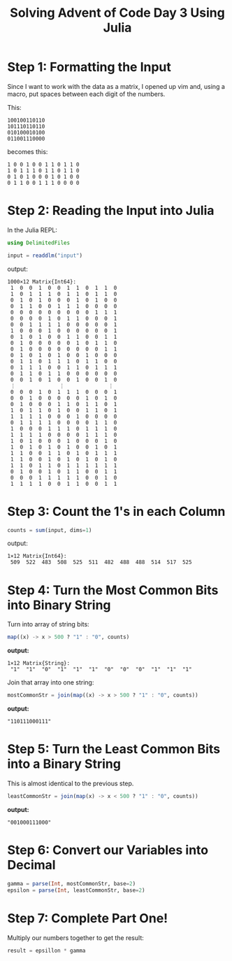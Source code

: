 #+TITLE: Solving Advent of Code Day 3 Using Julia

* Step 1: Formatting the Input

Since I want to work with the data as a matrix, I opened up vim
and, using a macro, put spaces between each digit of the numbers.

This:
#+begin_example
100100110110
101110110110
010100010100
011001110000
#+end_example

becomes this:
#+begin_example
1 0 0 1 0 0 1 1 0 1 1 0
1 0 1 1 1 0 1 1 0 1 1 0
0 1 0 1 0 0 0 1 0 1 0 0
0 1 1 0 0 1 1 1 0 0 0 0
#+end_example

* Step 2: Reading the Input into Julia

In the Julia REPL:
#+begin_src julia
using DelimitedFiles

input = readdlm("input")
#+end_src

output:
#+begin_example
1000×12 Matrix{Int64}:
 1  0  0  1  0  0  1  1  0  1  1  0
 1  0  1  1  1  0  1  1  0  1  1  0
 0  1  0  1  0  0  0  1  0  1  0  0
 0  1  1  0  0  1  1  1  0  0  0  0
 0  0  0  0  0  0  0  0  0  1  1  1
 0  0  0  0  1  0  1  1  0  0  0  1
 0  0  1  1  1  1  0  0  0  0  0  1
 1  0  0  0  1  0  0  0  0  0  0  1
 0  1  0  1  0  0  1  1  0  0  1  1
 0  1  0  0  0  0  0  1  0  1  1  0
 0  1  0  0  0  0  0  0  0  0  1  1
 0  1  0  1  0  1  0  0  1  0  0  0
 0  1  1  0  1  1  1  0  1  1  0  0
 0  1  1  1  0  0  1  1  0  1  1  1
 0  1  1  0  1  1  0  0  0  0  0  0
 0  0  1  0  1  0  0  1  0  0  1  0
 ⋮              ⋮              ⋮  
 0  0  0  1  0  1  1  1  0  0  0  1
 0  0  1  0  0  0  0  0  1  0  1  0
 0  1  0  0  0  1  1  0  1  1  0  1
 1  0  1  1  0  1  0  0  1  1  0  1
 1  1  1  1  0  0  0  1  0  0  0  0
 0  1  1  1  1  0  0  0  0  1  1  0
 1  0  0  0  1  1  1  0  1  1  1  0
 1  1  1  1  0  0  0  0  1  1  1  0
 1  0  1  0  0  0  1  0  0  0  1  0
 1  0  1  0  1  0  1  0  0  1  0  1
 1  1  0  0  1  1  0  1  0  1  1  1
 1  1  0  0  1  0  1  0  1  0  1  0
 1  1  0  1  1  0  1  1  1  1  1  1
 0  1  0  0  1  0  1  1  0  0  1  1
 0  0  0  1  1  1  1  1  0  0  1  0
 1  1  1  1  0  0  1  1  0  0  1  1
#+end_example

* Step 3: Count the 1's in each Column

#+begin_src julia
counts = sum(input, dims=1)
#+end_src

output:
#+begin_example
1×12 Matrix{Int64}:
 509  522  483  508  525  511  482  488  488  514  517  525
#+end_example

* Step 4: Turn the Most Common Bits into Binary String

Turn into array of string bits:
#+begin_src julia
map((x) -> x > 500 ? "1" : "0", counts)
#+end_src

*output:*
#+begin_example
1×12 Matrix{String}:
 "1"  "1"  "0"  "1"  "1"  "1"  "0"  "0"  "0"  "1"  "1"  "1"
#+end_example

Join that array into one string:
#+begin_src julia
mostCommonStr = join(map((x) -> x > 500 ? "1" : "0", counts))
#+end_src

*output:*
#+begin_example
"110111000111"
#+end_example

* Step 5: Turn the Least Common Bits into a Binary String

This is almost identical to the previous step.
#+begin_src julia
leastCommonStr = join(map(x) -> x < 500 ? "1" : "0", counts))
#+end_src

*output:*
#+begin_example
"001000111000"
#+end_example

* Step 6: Convert our Variables into Decimal

#+begin_src julia
gamma = parse(Int, mostCommonStr, base=2)
epsilon = parse(Int, leastCommonStr, base=2)
#+end_src

* Step 7: Complete Part One!

Multiply our numbers together to get the result:
#+begin_src julia
result = epsillon * gamma
#+end_src
